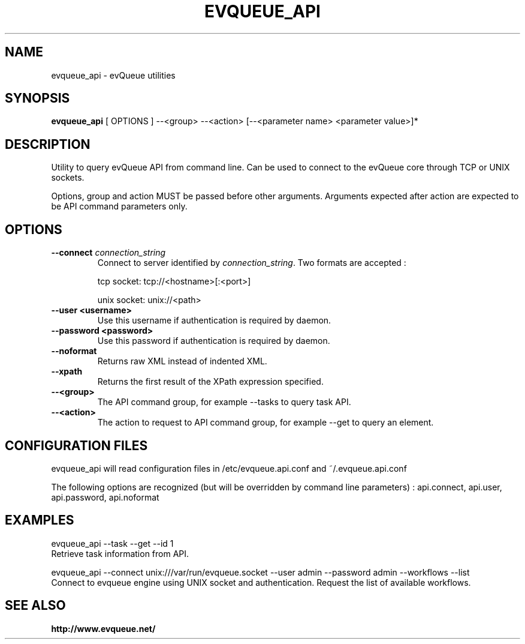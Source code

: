 .TH "EVQUEUE_API" 8 "2016-07-11" "evQueue utilities" "evqueue"

.SH NAME
evqueue_api \- evQueue utilities
.SH "SYNOPSIS"
.PP
\fBevqueue_api\fR [ OPTIONS ] --<group> --<action> [--<parameter name> <parameter value>]*
.SH "DESCRIPTION"
.PP
Utility to query evQueue API from command line. Can be used to connect to the evQueue core through TCP or UNIX sockets.
.PP
Options, group and action MUST be passed before other arguments. Arguments expected after action are expected to be API command parameters only.
.SH "OPTIONS"
.TP
\fB--connect\fR \fIconnection_string\fR
Connect to server identified by \fIconnection_string\fR. Two formats are accepted :

tcp socket: tcp://<hostname>[:<port>]

unix socket: unix://<path>
.TP
\fB--user <username>\fR
Use this username if authentication is required by daemon.
.TP
\fB--password <password>\fR
Use this password if authentication is required by daemon.
.TP
\fB--noformat\fR
Returns raw XML instead of indented XML.
.TP
\fB--xpath\fR
Returns the first result of the XPath expression specified.
.TP
\fB--<group>\fR
The API command group, for example --tasks to query task API.
.TP
\fB--<action>\fR
The action to request to API command group, for example --get to query an element.
.SH "CONFIGURATION FILES"
.PP
evqueue_api will read configuration files in /etc/evqueue.api.conf and ~/.evqueue.api.conf
.PP
The following options are recognized (but will be overridden by command line parameters) : api.connect, api.user, api.password, api.noformat
.SH EXAMPLES
evqueue_api --task --get --id 1
.br
Retrieve task information from API.

evqueue_api --connect unix:///var/run/evqueue.socket --user admin --password admin --workflows --list
.br
Connect to evqueue engine using UNIX socket and authentication. Request the list of available workflows.
.SH SEE ALSO
.BR http://www.evqueue.net/

